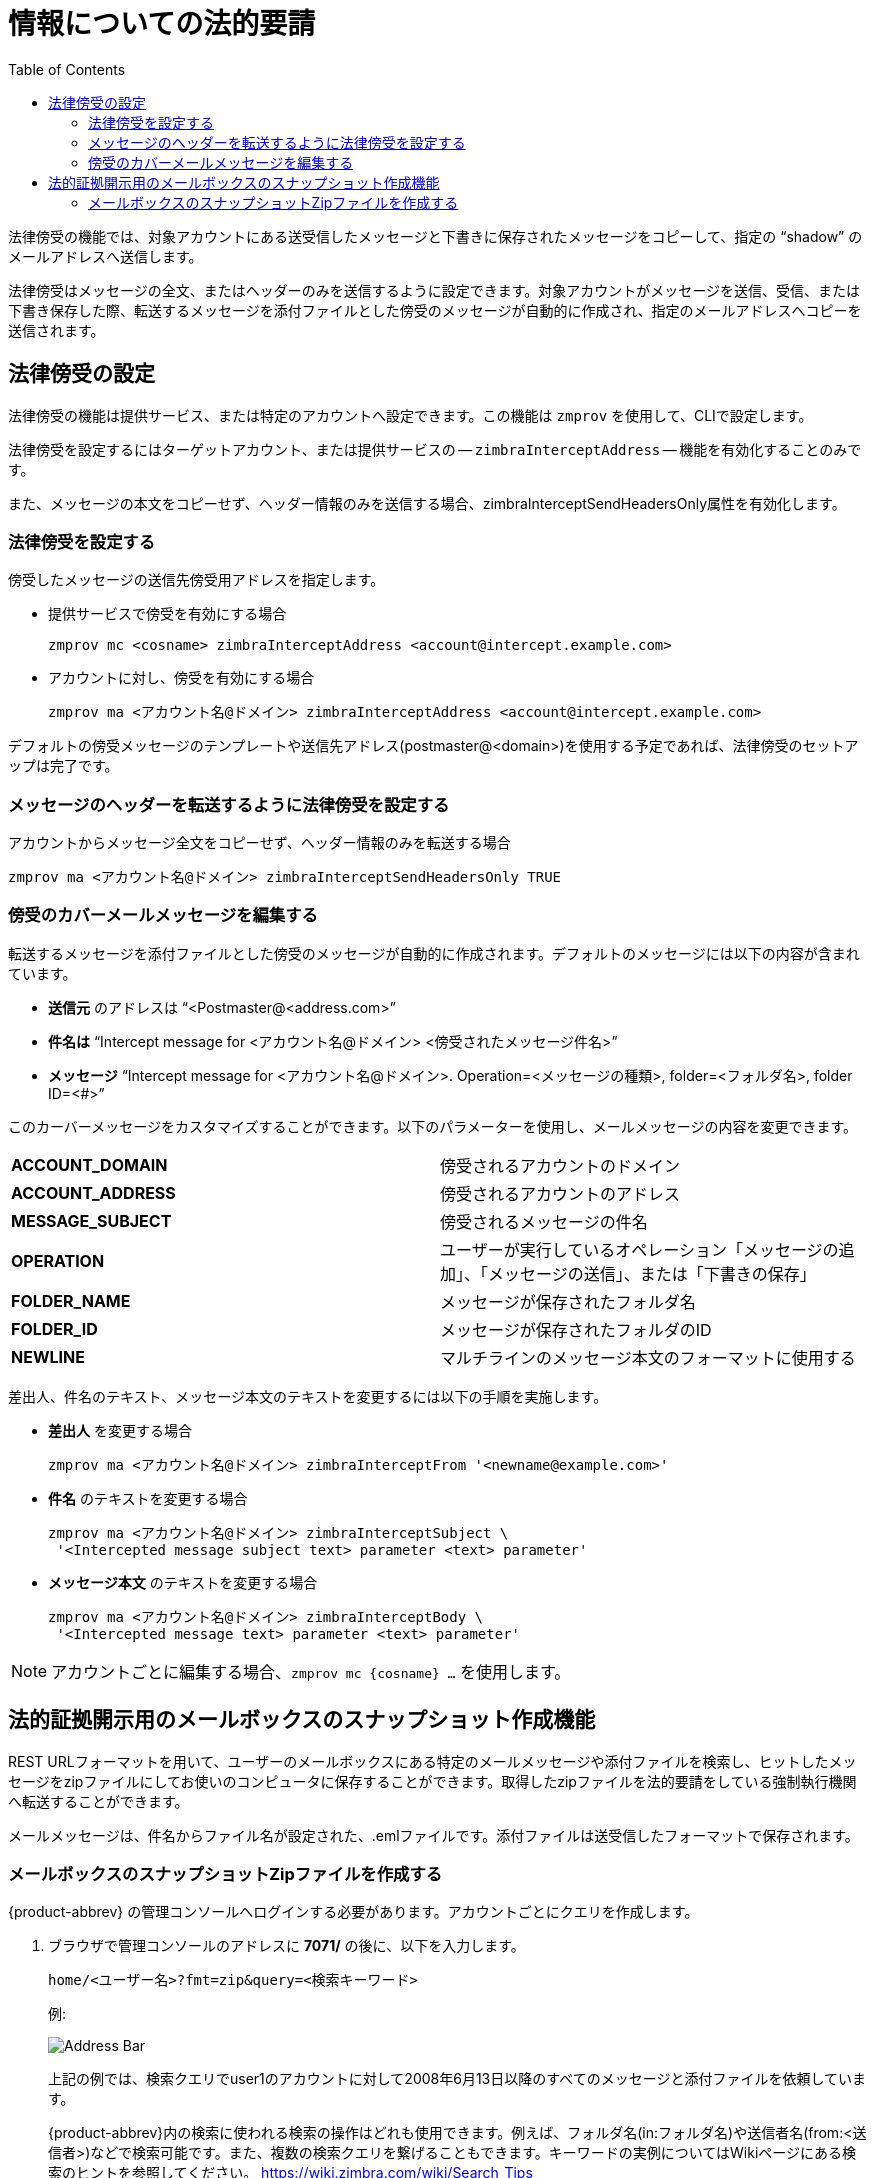 = 情報についての法的要請
:toc:

法律傍受の機能では、対象アカウントにある送受信したメッセージと下書きに保存されたメッセージをコピーして、指定の "`shadow`" のメールアドレスへ送信します。

法律傍受はメッセージの全文、またはヘッダーのみを送信するように設定できます。対象アカウントがメッセージを送信、受信、または下書き保存した際、転送するメッセージを添付ファイルとした傍受のメッセージが自動的に作成され、指定のメールアドレスへコピーを送信されます。

== 法律傍受の設定

法律傍受の機能は提供サービス、または特定のアカウントへ設定できます。この機能は
`zmprov` を使用して、CLIで設定します。

法律傍受を設定するにはターゲットアカウント、または提供サービスの -- `zimbraInterceptAddress` -- 機能を有効化することのみです。

また、メッセージの本文をコピーせず、ヘッダー情報のみを送信する場合、zimbraInterceptSendHeadersOnly属性を有効化します。

=== 法律傍受を設定する

傍受したメッセージの送信先傍受用アドレスを指定します。

* 提供サービスで傍受を有効にする場合
+
[source,bash]
----
zmprov mc <cosname> zimbraInterceptAddress <account@intercept.example.com>
----

* アカウントに対し、傍受を有効にする場合
+
[source,bash]
----
zmprov ma <アカウント名@ドメイン> zimbraInterceptAddress <account@intercept.example.com>
----

デフォルトの傍受メッセージのテンプレートや送信先アドレス(postmaster@<domain>)を使用する予定であれば、法律傍受のセットアップは完了です。

=== メッセージのヘッダーを転送するように法律傍受を設定する

アカウントからメッセージ全文をコピーせず、ヘッダー情報のみを転送する場合
[source,bash]
----
zmprov ma <アカウント名@ドメイン> zimbraInterceptSendHeadersOnly TRUE
----

=== 傍受のカバーメールメッセージを編集する

転送するメッセージを添付ファイルとした傍受のメッセージが自動的に作成されます。デフォルトのメッセージには以下の内容が含まれています。

* *送信元* のアドレスは "`<Postmaster@<address.com>`"

* *件名は*  "`Intercept message for <アカウント名@ドメイン> <傍受されたメッセージ件名>`"

* *メッセージ*   "`Intercept message for <アカウント名@ドメイン>.
Operation=<メッセージの種類>, folder=<フォルダ名>, folder ID=<#>`"

このカーバーメッセージをカスタマイズすることができます。以下のパラメーターを使用し、メールメッセージの内容を変更できます。

[cols="s,",options=""]
|=======================================================================
|ACCOUNT_DOMAIN  |傍受されるアカウントのドメイン
|ACCOUNT_ADDRESS |傍受されるアカウントのアドレス
|MESSAGE_SUBJECT |傍受されるメッセージの件名
|OPERATION       |ユーザーが実行しているオペレーション「メッセージの追加」、「メッセージの送信」、または「下書きの保存」
|FOLDER_NAME     |メッセージが保存されたフォルダ名
|FOLDER_ID       |メッセージが保存されたフォルダのID
|NEWLINE         |マルチラインのメッセージ本文のフォーマットに使用する
|=======================================================================

差出人、件名のテキスト、メッセージ本文のテキストを変更するには以下の手順を実施します。

* *差出人* を変更する場合
+
[source,bash]
----
zmprov ma <アカウント名@ドメイン> zimbraInterceptFrom '<newname@example.com>'
----

* *件名* のテキストを変更する場合
+
[source,bash]
----
zmprov ma <アカウント名@ドメイン> zimbraInterceptSubject \
 '<Intercepted message subject text> parameter <text> parameter'
----

* *メッセージ本文* のテキストを変更する場合
+
[source,bash]
----
zmprov ma <アカウント名@ドメイン> zimbraInterceptBody \
 '<Intercepted message text> parameter <text> parameter'
----

[NOTE]
アカウントごとに編集する場合、`zmprov mc {cosname} ...` を使用します。

== 法的証拠開示用のメールボックスのスナップショット作成機能

REST URLフォーマットを用いて、ユーザーのメールボックスにある特定のメールメッセージや添付ファイルを検索し、ヒットしたメッセージをzipファイルにしてお使いのコンピュータに保存することができます。取得したzipファイルを法的要請をしている強制執行機関へ転送することができます。

メールメッセージは、件名からファイル名が設定された、.emlファイルです。添付ファイルは送受信したフォーマットで保存されます。

=== メールボックスのスナップショットZipファイルを作成する

{product-abbrev} の管理コンソールへログインする必要があります。アカウントごとにクエリを作成します。

. ブラウザで管理コンソールのアドレスに *7071/* の後に、以下を入力します。
+
`home/<ユーザー名>?fmt=zip&query=<検索キーワード>`
+
例:
+
image::mailbox_snapshot_zip_file.png[Address Bar]
+
上記の例では、検索クエリでuser1のアカウントに対して2008年6月13日以降のすべてのメッセージと添付ファイルを依頼しています。
+
{product-abbrev}内の検索に使われる検索の操作はどれも使用できます。例えば、フォルダ名(in:フォルダ名)や送信者名(from:<送信者>)などで検索可能です。また、複数の検索クエリを繋げることもできます。キーワードの実例についてはWikiページにある検索のヒントを参照してください。
https://wiki.zimbra.com/wiki/Search_Tips

. キーボードの *Enter* を押し、zipファイルを生成します。ページから離れるかどうかの *確認* ダイアログが表示されます。

. *OK* をクリックします。

. zipファイルを保存する場所を指定します。zipファイルの送信準備が完了します。
